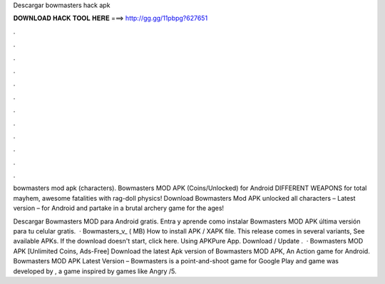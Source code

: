 Descargar bowmasters hack apk



𝐃𝐎𝐖𝐍𝐋𝐎𝐀𝐃 𝐇𝐀𝐂𝐊 𝐓𝐎𝐎𝐋 𝐇𝐄𝐑𝐄 ===> http://gg.gg/11pbpg?627651



.



.



.



.



.



.



.



.



.



.



.



.

bowmasters mod apk (characters). Bowmasters MOD APK (Coins/Unlocked) for Android DIFFERENT WEAPONS for total mayhem, awesome fatalities with rag-doll physics! Download Bowmasters Mod APK unlocked all characters – Latest version – for Android and partake in a brutal archery game for the ages!

Descargar Bowmasters MOD para Android gratis. Entra y aprende como instalar Bowmasters MOD APK última versión para tu celular gratis.  · Bowmasters_v_ ( MB) How to install APK / XAPK file. This release comes in several variants, See available APKs. If the download doesn't start, click here. Using APKPure App. Download / Update .  · Bowmasters MOD APK [Unlimited Coins, Ads-Free] Download the latest Apk version of Bowmasters MOD APK, An Action game for Android. Bowmasters MOD APK Latest Version – Bowmasters is a point-and-shoot game for Google Play and  game was developed by , a game inspired by games like Angry /5.
